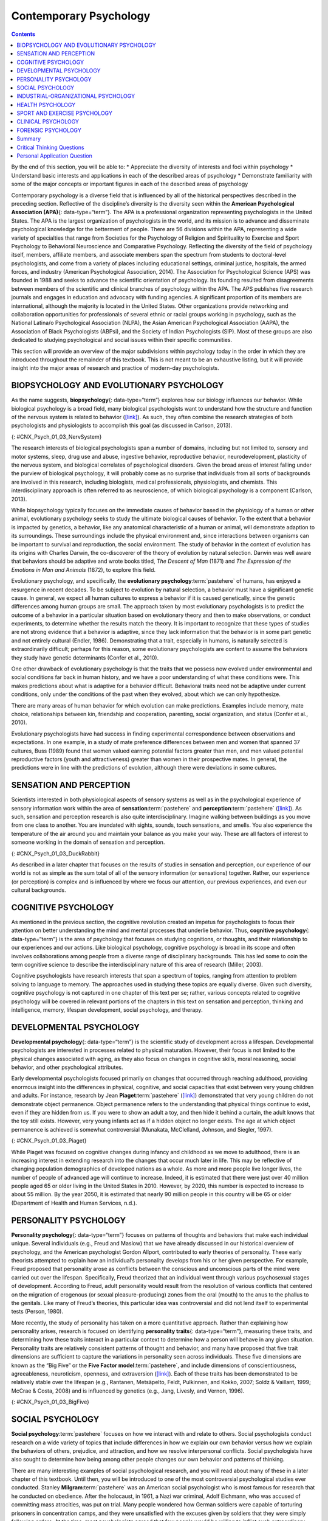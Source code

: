 =======================
Contemporary Psychology
=======================



.. contents::
   :depth: 3
..

.. container::

   By the end of this section, you will be able to: \* Appreciate the
   diversity of interests and foci within psychology \* Understand basic
   interests and applications in each of the described areas of
   psychology \* Demonstrate familiarity with some of the major concepts
   or important figures in each of the described areas of psychology

Contemporary psychology is a diverse field that is influenced by all of
the historical perspectives described in the preceding section.
Reflective of the discipline’s diversity is the diversity seen within
the **American Psychological Association (APA)**\ {: data-type=“term”}.
The APA is a professional organization representing psychologists in the
United States. The APA is the largest organization of psychologists in
the world, and its mission is to advance and disseminate psychological
knowledge for the betterment of people. There are 56 divisions within
the APA, representing a wide variety of specialties that range from
Societies for the Psychology of Religion and Spirituality to Exercise
and Sport Psychology to Behavioral Neuroscience and Comparative
Psychology. Reflecting the diversity of the field of psychology itself,
members, affiliate members, and associate members span the spectrum from
students to doctoral-level psychologists, and come from a variety of
places including educational settings, criminal justice, hospitals, the
armed forces, and industry (American Psychological Association, 2014).
The Association for Psychological Science (APS) was founded in 1988 and
seeks to advance the scientific orientation of psychology. Its founding
resulted from disagreements between members of the scientific and
clinical branches of psychology within the APA. The APS publishes five
research journals and engages in education and advocacy with funding
agencies. A significant proportion of its members are international,
although the majority is located in the United States. Other
organizations provide networking and collaboration opportunities for
professionals of several ethnic or racial groups working in psychology,
such as the National Latina/o Psychological Association (NLPA), the
Asian American Psychological Association (AAPA), the Association of
Black Psychologists (ABPsi), and the Society of Indian Psychologists
(SIP). Most of these groups are also dedicated to studying psychological
and social issues within their specific communities.

This section will provide an overview of the major subdivisions within
psychology today in the order in which they are introduced throughout
the remainder of this textbook. This is not meant to be an exhaustive
listing, but it will provide insight into the major areas of research
and practice of modern-day psychologists.

.. seealso::

   Please visit this `website <http://openstax.org/l/biopsychology>`__
   to learn about the divisions within the APA.

   Student `resources <http://openstax.org/l/studentresource>`__ are
   also provided by the APA.

BIOPSYCHOLOGY AND EVOLUTIONARY PSYCHOLOGY
=========================================

As the name suggests, **biopsychology**\ {: data-type=“term”} explores
how our biology influences our behavior. While biological psychology is
a broad field, many biological psychologists want to understand how the
structure and function of the nervous system is related to behavior
(`[link] <#CNX_Psych_01_03_NervSystem>`__). As such, they often combine
the research strategies of both psychologists and physiologists to
accomplish this goal (as discussed in Carlson, 2013).

|An illustrated outline of a human body labeled “central nervous system”
shows the location of the “brain” and “spinal cord.” An illustrated
outline of the human body labeled “peripheral nervous system” shows many
“nerves” inside the body.|\ {: #CNX_Psych_01_03_NervSystem}

The research interests of biological psychologists span a number of
domains, including but not limited to, sensory and motor systems, sleep,
drug use and abuse, ingestive behavior, reproductive behavior,
neurodevelopment, plasticity of the nervous system, and biological
correlates of psychological disorders. Given the broad areas of interest
falling under the purview of biological psychology, it will probably
come as no surprise that individuals from all sorts of backgrounds are
involved in this research, including biologists, medical professionals,
physiologists, and chemists. This interdisciplinary approach is often
referred to as neuroscience, of which biological psychology is a
component (Carlson, 2013).

While biopsychology typically focuses on the immediate causes of
behavior based in the physiology of a human or other animal,
evolutionary psychology seeks to study the ultimate biological causes of
behavior. To the extent that a behavior is impacted by genetics, a
behavior, like any anatomical characteristic of a human or animal, will
demonstrate adaption to its surroundings. These surroundings include the
physical environment and, since interactions between organisms can be
important to survival and reproduction, the social environment. The
study of behavior in the context of evolution has its origins with
Charles Darwin, the co-discoverer of the theory of evolution by natural
selection. Darwin was well aware that behaviors should be adaptive and
wrote books titled, *The Descent of Man* (1871) and *The Expression of
the Emotions in Man and Animals* (1872), to explore this field.

Evolutionary psychology, and specifically, the **evolutionary
psychology**:term:`pastehere` of humans, has enjoyed a
resurgence in recent decades. To be subject to evolution by natural
selection, a behavior must have a significant genetic cause. In general,
we expect all human cultures to express a behavior if it is caused
genetically, since the genetic differences among human groups are small.
The approach taken by most evolutionary psychologists is to predict the
outcome of a behavior in a particular situation based on evolutionary
theory and then to make observations, or conduct experiments, to
determine whether the results match the theory. It is important to
recognize that these types of studies are not strong evidence that a
behavior is adaptive, since they lack information that the behavior is
in some part genetic and not entirely cultural (Endler, 1986).
Demonstrating that a trait, especially in humans, is naturally selected
is extraordinarily difficult; perhaps for this reason, some evolutionary
psychologists are content to assume the behaviors they study have
genetic determinants (Confer et al., 2010).

One other drawback of evolutionary psychology is that the traits that we
possess now evolved under environmental and social conditions far back
in human history, and we have a poor understanding of what these
conditions were. This makes predictions about what is adaptive for a
behavior difficult. Behavioral traits need not be adaptive under current
conditions, only under the conditions of the past when they evolved,
about which we can only hypothesize.

There are many areas of human behavior for which evolution can make
predictions. Examples include memory, mate choice, relationships between
kin, friendship and cooperation, parenting, social organization, and
status (Confer et al., 2010).

Evolutionary psychologists have had success in finding experimental
correspondence between observations and expectations. In one example, in
a study of mate preference differences between men and women that
spanned 37 cultures, Buss (1989) found that women valued earning
potential factors greater than men, and men valued potential
reproductive factors (youth and attractiveness) greater than women in
their prospective mates. In general, the predictions were in line with
the predictions of evolution, although there were deviations in some
cultures.

SENSATION AND PERCEPTION
========================

Scientists interested in both physiological aspects of sensory systems
as well as in the psychological experience of sensory information work
within the area of **sensation**:term:`pastehere` and
**perception**:term:`pastehere`
(`[link] <#CNX_Psych_01_03_DuckRabbit>`__). As such, sensation and
perception research is also quite interdisciplinary. Imagine walking
between buildings as you move from one class to another. You are
inundated with sights, sounds, touch sensations, and smells. You also
experience the temperature of the air around you and maintain your
balance as you make your way. These are all factors of interest to
someone working in the domain of sensation and perception.

|An ambiguous drawing looks like a duck facing to the left but also
looks like a rabbit facing to the right.|\ {:
#CNX_Psych_01_03_DuckRabbit}

As described in a later chapter that focuses on the results of studies
in sensation and perception, our experience of our world is not as
simple as the sum total of all of the sensory information (or
sensations) together. Rather, our experience (or perception) is complex
and is influenced by where we focus our attention, our previous
experiences, and even our cultural backgrounds.

COGNITIVE PSYCHOLOGY
====================

As mentioned in the previous section, the cognitive revolution created
an impetus for psychologists to focus their attention on better
understanding the mind and mental processes that underlie behavior.
Thus, **cognitive psychology**\ {: data-type=“term”} is the area of
psychology that focuses on studying cognitions, or thoughts, and their
relationship to our experiences and our actions. Like biological
psychology, cognitive psychology is broad in its scope and often
involves collaborations among people from a diverse range of
disciplinary backgrounds. This has led some to coin the term cognitive
science to describe the interdisciplinary nature of this area of
research (Miller, 2003).

Cognitive psychologists have research interests that span a spectrum of
topics, ranging from attention to problem solving to language to memory.
The approaches used in studying these topics are equally diverse. Given
such diversity, cognitive psychology is not captured in one chapter of
this text per se; rather, various concepts related to cognitive
psychology will be covered in relevant portions of the chapters in this
text on sensation and perception, thinking and intelligence, memory,
lifespan development, social psychology, and therapy.

.. seealso::

   View a `brief video <http://openstax.org/l/cogpsys>`__ recapping some
   of the major concepts explored by cognitive psychologists.

DEVELOPMENTAL PSYCHOLOGY
========================

**Developmental psychology**\ {: data-type=“term”} is the scientific
study of development across a lifespan. Developmental psychologists are
interested in processes related to physical maturation. However, their
focus is not limited to the physical changes associated with aging, as
they also focus on changes in cognitive skills, moral reasoning, social
behavior, and other psychological attributes.

Early developmental psychologists focused primarily on changes that
occurred through reaching adulthood, providing enormous insight into the
differences in physical, cognitive, and social capacities that exist
between very young children and adults. For instance, research by Jean
**Piaget**:term:`pastehere`
(`[link] <#CNX_Psych_01_03_Piaget>`__) demonstrated that very young
children do not demonstrate object permanence. Object permanence refers
to the understanding that physical things continue to exist, even if
they are hidden from us. If you were to show an adult a toy, and then
hide it behind a curtain, the adult knows that the toy still exists.
However, very young infants act as if a hidden object no longer exists.
The age at which object permanence is achieved is somewhat controversial
(Munakata, McClelland, Johnson, and Siegler, 1997).

|A photograph shows Jean Piaget.|\ {: #CNX_Psych_01_03_Piaget}

While Piaget was focused on cognitive changes during infancy and
childhood as we move to adulthood, there is an increasing interest in
extending research into the changes that occur much later in life. This
may be reflective of changing population demographics of developed
nations as a whole. As more and more people live longer lives, the
number of people of advanced age will continue to increase. Indeed, it
is estimated that there were just over 40 million people aged 65 or
older living in the United States in 2010. However, by 2020, this number
is expected to increase to about 55 million. By the year 2050, it is
estimated that nearly 90 million people in this country will be 65 or
older (Department of Health and Human Services, n.d.).

PERSONALITY PSYCHOLOGY
======================

**Personality psychology**\ {: data-type=“term”} focuses on patterns of
thoughts and behaviors that make each individual unique. Several
individuals (e.g., Freud and Maslow) that we have already discussed in
our historical overview of psychology, and the American psychologist
Gordon Allport, contributed to early theories of personality. These
early theorists attempted to explain how an individual’s personality
develops from his or her given perspective. For example, Freud proposed
that personality arose as conflicts between the conscious and
unconscious parts of the mind were carried out over the lifespan.
Specifically, Freud theorized that an individual went through various
psychosexual stages of development. According to Freud, adult
personality would result from the resolution of various conflicts that
centered on the migration of erogenous (or sexual pleasure-producing)
zones from the oral (mouth) to the anus to the phallus to the genitals.
Like many of Freud’s theories, this particular idea was controversial
and did not lend itself to experimental tests (Person, 1980).

More recently, the study of personality has taken on a more quantitative
approach. Rather than explaining how personality arises, research is
focused on identifying **personality traits**\ {: data-type=“term”},
measuring these traits, and determining how these traits interact in a
particular context to determine how a person will behave in any given
situation. Personality traits are relatively consistent patterns of
thought and behavior, and many have proposed that five trait dimensions
are sufficient to capture the variations in personality seen across
individuals. These five dimensions are known as the “Big Five” or the
**Five Factor model**:term:`pastehere`, and include
dimensions of conscientiousness, agreeableness, neuroticism, openness,
and extraversion (`[link] <#CNX_Psych_01_03_BigFive>`__). Each of these
traits has been demonstrated to be relatively stable over the lifespan
(e.g., Rantanen, Metsäpelto, Feldt, Pulkinnen, and Kokko, 2007; Soldz &
Vaillant, 1999; McCrae & Costa, 2008) and is influenced by genetics
(e.g., Jang, Livesly, and Vernon, 1996).

|A diagram includes five vertically stacked arrows, which point to the
left and right. A dimension's first letter, name, and description are
included inside of each arrow. A box to the left of each arrow includes
traits associated with a low score for that arrow's dimension. A box to
the right of each arrow includes traits associated with a high score for
that arrow's dimension. The top arrow includes the trait “openness,”
which is described with the words, “imagination,” “feelings,” “actions,”
and “ideas.” The box to the left of that arrow includes the words,
“practical,” “conventional,” and “prefers routine,” while the box to the
right of that arrow includes the words, “curious,” “wide range of
interests,” and “independent.” The next arrow includes the trait
“conscientiousness,” which is described with the words, “competence,”
“self-discipline,” “thoughtfulness,” and “goal-driven.” The box to the
left of that arrow includes the words, “impulsive,” “careless,” and
“disorganized,” while the box to the right of that arrow includes the
words, “hardworking,” “dependable,” and “organized.” The next arrow
includes the trait “extroversion,” which is described with the words,
“sociability,” “assertiveness,” and “emotional expression.” The box to
the left of that arrow includes the words, “quiet,” “reserved,” and
“withdrawn,” while the box to the right of that arrow includes the
words, “outgoing,” “warm,” and “seeks adventure.” The next arrow
includes the trait “agreeableness,” which is described with the words,
“cooperative,” “trustworthy,” and “good-natured.” The box to the left of
that arrow includes the words, “critical,” “uncooperative,” and
“suspicious,” while the box to the right of that arrow includes the
words, “helpful,” “trusting,” and “empathetic.” The next arrow includes
the trait “neuroticism,” which is described as “tendency toward unstable
emotions.” The box to the left of that arrow includes the words, “calm,”
“even-tempered,” and “secure,” while the box to the right of that arrow
includes the words, “anxious,” “unhappy,” and “prone to negative
emotions.”|\ {: #CNX_Psych_01_03_BigFive}

SOCIAL PSYCHOLOGY
=================

**Social psychology**:term:`pastehere` focuses on how
we interact with and relate to others. Social psychologists conduct
research on a wide variety of topics that include differences in how we
explain our own behavior versus how we explain the behaviors of others,
prejudice, and attraction, and how we resolve interpersonal conflicts.
Social psychologists have also sought to determine how being among other
people changes our own behavior and patterns of thinking.

There are many interesting examples of social psychological research,
and you will read about many of these in a later chapter of this
textbook. Until then, you will be introduced to one of the most
controversial psychological studies ever conducted. Stanley
**Milgram**:term:`pastehere` was an American social
psychologist who is most famous for research that he conducted on
obedience. After the holocaust, in 1961, a Nazi war criminal, Adolf
Eichmann, who was accused of committing mass atrocities, was put on
trial. Many people wondered how German soldiers were capable of
torturing prisoners in concentration camps, and they were unsatisfied
with the excuses given by soldiers that they were simply following
orders. At the time, most psychologists agreed that few people would be
willing to inflict such extraordinary pain and suffering, simply because
they were obeying orders. Milgram decided to conduct research to
determine whether or not this was true
(`[link] <#CNX_Psych_01_03_Milgram>`__). As you will read later in the
text, Milgram found that nearly two-thirds of his participants were
willing to deliver what they believed to be lethal shocks to another
person, simply because they were instructed to do so by an authority
figure (in this case, a man dressed in a lab coat). This was in spite of
the fact that participants received payment for simply showing up for
the research study and could have chosen not to inflict pain or more
serious consequences on another person by withdrawing from the study. No
one was actually hurt or harmed in any way, Milgram’s experiment was a
clever ruse that took advantage of research confederates, those who
pretend to be participants in a research study who are actually working
for the researcher and have clear, specific directions on how to behave
during the research study (Hock, 2009). Milgram’s and others’ studies
that involved deception and potential emotional harm to study
participants catalyzed the development of ethical guidelines for
conducting psychological research that discourage the use of deception
of research subjects, unless it can be argued not to cause harm and, in
general, requiring informed consent of participants.

|An advertisement reads: “Public Announcement. We will pay you $4.00 for
one hour of your time. Persons Needed for a Study of Memory. We will pay
five hundred New Haven men to help us complete a scientific study of
memory and learning. The study is being done at Yale University. Each
person who participates will be paid $4.00 (plus 50 cents carfare) for
approximately 1 hour’s time. We need you for only one hour: there are no
further obligations. You may choose the time you would like to come
(evenings, weekdays, or weekends). No special training, education, or
experience is needed. We want: factory workers, city employees,
laborers, barbers, businessmen, clerks, professional people, telephone
workers, construction workers, salespeople, white-collar workers, and
others. All persons must be between the ages of 20 and 50. High school
and college students cannot be used. If you meet these qualifications,
fill out the coupon below and mail it now to Professor Stanley Milgram,
Department of Psychology, Yale University, New Haven. You will be
notified later of the specific time and place of the study. We reserve
the right to decline any application. You will be paid $4.00 (plus 50
cents carfare) as soon as you arrive at the laboratory.” There is a
dotted line and the below section reads: “TO: PROF. STANLEY MILGRAM,
DEPARTMENT OF PSYCHOLOGY, YALE UNIVERSITY, NEW HAVEN, CONN. I want to
take part in this study of memory and learning. I am between the ages of
20 and 50. I will be paid $4.00 (plus 50 cents carfare) if I
participate.” Below this is a section to be filled out by the applicant.
The fields are NAME (Please Print), ADDRESS, TELEPHONE NO. Best time to
call you, AGE, OCCUPATION, SEX, CAN YOU COME: WEEKDAYS, EVENINGS,
WEEKENDS.|\ {: #CNX_Psych_01_03_Milgram}

INDUSTRIAL-ORGANIZATIONAL PSYCHOLOGY
====================================

**Industrial-Organizational psychology**\ {: data-type=“term”
.no-emphasis} (I-O psychology) is a subfield of psychology that applies
psychological theories, principles, and research findings in industrial
and organizational settings. I-O psychologists are often involved in
issues related to personnel management, organizational structure, and
workplace environment. Businesses often seek the aid of I-O
psychologists to make the best hiring decisions as well as to create an
environment that results in high levels of employee productivity and
efficiency. In addition to its applied nature, I-O psychology also
involves conducting scientific research on behavior within I-O settings
(Riggio, 2013).

HEALTH PSYCHOLOGY
=================

**Health psychology**:term:`pastehere` focuses on how
health is affected by the interaction of biological, psychological, and
sociocultural factors. This particular approach is known as the
**biopsychosocial model**\ {: data-type=“term”}
(`[link] <#CNX_Psych_01_03_BioPsych>`__). Health psychologists are
interested in helping individuals achieve better health through public
policy, education, intervention, and research. Health psychologists
might conduct research that explores the relationship between one’s
genetic makeup, patterns of behavior, relationships, psychological
stress, and health. They may research effective ways to motivate people
to address patterns of behavior that contribute to poorer health
(MacDonald, 2013).

|Three circles overlap in the middle. The circles are labeled
Biological, Psychological, and Social.|\ {: #CNX_Psych_01_03_BioPsych}

SPORT AND EXERCISE PSYCHOLOGY
=============================

Researchers in **sport and exercise psychology**\ {: data-type=“term”}
study the psychological aspects of sport performance, including
motivation and performance anxiety, and the effects of sport on mental
and emotional wellbeing. Research is also conducted on similar topics as
they relate to physical exercise in general. The discipline also
includes topics that are broader than sport and exercise but that are
related to interactions between mental and physical performance under
demanding conditions, such as fire fighting, military operations,
artistic performance, and surgery.

CLINICAL PSYCHOLOGY
===================

**Clinical psychology**\ {: data-type=“term”} is the area of psychology
that focuses on the diagnosis and treatment of psychological disorders
and other problematic patterns of behavior. As such, it is generally
considered to be a more applied area within psychology; however, some
clinicians are also actively engaged in scientific research.
**Counseling psychology**\ {: data-type=“term”} is a similar discipline
that focuses on emotional, social, vocational, and health-related
outcomes in individuals who are considered psychologically healthy.

As mentioned earlier, both Freud and Rogers provided perspectives that
have been influential in shaping how clinicians interact with people
seeking psychotherapy. While aspects of the psychoanalytic theory are
still found among some of today’s therapists who are trained from a
psychodynamic perspective, Roger’s ideas about client-centered
**therapy**:term:`pastehere` have been especially
influential in shaping how many clinicians operate. Furthermore, both
behaviorism and the cognitive revolution have shaped clinical practice
in the forms of behavioral therapy, cognitive therapy, and
cognitive-behavioral therapy (`[link] <#CNX_Psych_01_03_CogBehav>`__).
Issues related to the diagnosis and treatment of psychological disorders
and problematic patterns of behavior will be discussed in detail in
later chapters of this textbook.

|The points of an equilateral triangle are labeled “thoughts,”
“behaviors,” and “emotions.” There are arrows running along the sides of
the triangle with points on both ends, pointing to the labels.|\ {:
#CNX_Psych_01_03_CogBehav}

By far, this is the area of psychology that receives the most attention
in popular media, and many people mistakenly assume that all psychology
is clinical psychology.

FORENSIC PSYCHOLOGY
===================

**Forensic psychology**\ {: data-type=“term”} is a branch of psychology
that deals questions of psychology as they arise in the context of the
justice system. For example, forensic psychologists (and forensic
psychiatrists) will assess a person’s competency to stand trial, assess
the state of mind of a defendant, act as consultants on child custody
cases, consult on sentencing and treatment recommendations, and advise
on issues such as eyewitness testimony and children’s testimony
(American Board of Forensic Psychology, 2014). In these capacities, they
will typically act as expert witnesses, called by either side in a court
case to provide their research- or experience-based opinions. As expert
witnesses, forensic psychologists must have a good understanding of the
law and provide information in the context of the legal system rather
than just within the realm of psychology. Forensic psychologists are
also used in the jury selection process and witness preparation. They
may also be involved in providing psychological treatment within the
criminal justice system. Criminal profilers are a relatively small
proportion of psychologists that act as consultants to law enforcement.

.. seealso::

   The APA provides `career
   information <http://openstax.org/l/careers>`__ about various areas of
   psychology.

Summary
=======

Psychology is a diverse discipline that is made up of several major
subdivisions with unique perspectives. Biological psychology involves
the study of the biological bases of behavior. Sensation and perception
refer to the area of psychology that is focused on how information from
our sensory modalities is received, and how this information is
transformed into our perceptual experiences of the world around us.
Cognitive psychology is concerned with the relationship that exists
between thought and behavior, and developmental psychologists study the
physical and cognitive changes that occur throughout one’s lifespan.
Personality psychology focuses on individuals’ unique patterns of
behavior, thought, and emotion. Industrial and organizational
psychology, health psychology, sport and exercise psychology, forensic
psychology, and clinical psychology are all considered applied areas of
psychology. Industrial and organizational psychologists apply
psychological concepts to I-O settings. Health psychologists look for
ways to help people live healthier lives, and clinical psychology
involves the diagnosis and treatment of psychological disorders and
other problematic behavioral patterns. Sport and exercise psychologists
study the interactions between thoughts, emotions, and physical
performance in sports, exercise, and other activities. Forensic
psychologists carry out activities related to psychology in association
with the justice system.

.. card-carousel:: 4

    .. card:: Question

      A researcher interested in how changes in the cells of the
      hippocampus (a structure in the brain related to learning and
      memory) are related to memory formation would be most likely to
      identify as a(n) \_______\_ psychologist.

      1. biological
      2. health
      3. clinical
      4. social {: type=“a”}

  .. dropdown:: Check Answer

      A
  .. Card:: Question

      An individual’s consistent pattern of thought and behavior is
      known as a(n) \________.

      1. psychosexual stage
      2. object permanence
      3. personality
      4. perception {: type=“a”}

  .. dropdown:: Check Answer

      C
  .. Card:: Question

      In Milgram’s controversial study on obedience, nearly \_______\_
      of the participants were willing to administer what appeared to be
      lethal electrical shocks to another person because they were told
      to do so by an authority figure.

      1. 1/3
      2. 2/3
      3. 3/4
      4. 4/5 {: type=“a”}

  .. dropdown:: Check Answer

      B
  .. Card:: Question


      A researcher interested in what factors make an employee best
      suited for a given job would most likely identify as a(n)
      \_______\_ psychologist.

      1. personality
      2. clinical
      3. social
      4. I-O {: type=“a”}

   .. container::

      D

Critical Thinking Questions
===========================

.. container::

   .. container::

      Given the incredible diversity among the various areas of
      psychology that were described in this section, how do they all
      fit together?

   .. container::

      Although the different perspectives all operate on different
      levels of analyses, have different foci of interests, and
      different methodological approaches, all of these areas share a
      focus on understanding and/or correcting patterns of thought
      and/or behavior.

.. container::

   .. container::

      What are the potential ethical concerns associated with Milgram’s
      research on obedience?

   .. container::

      Many people have questioned how ethical this particular research
      was. Although no one was actually harmed in Milgram’s study, many
      people have questioned how the knowledge that you would be willing
      to inflict incredible pain and/or death to another person, simply
      because someone in authority told you to do so, would affect
      someone’s self-concept and psychological health. Furthermore, the
      degree to which deception was used in this particular study raises
      a few eyebrows.

Personal Application Question
=============================

.. container::

   .. container::

      Now that you’ve been briefly introduced to some of the major areas
      within psychology, which are you most interested in learning more
      about? Why?

.. glossary::

   American Psychological Association
      professional organization representing psychologists in the United
      States ^
   biopsychology
      study of how biology influences behavior ^
   biopsychosocial model
      perspective that asserts that biology, psychology, and social
      factors interact to determine an individual’s health ^
   clinical psychology
      area of psychology that focuses on the diagnosis and treatment of
      psychological disorders and other problematic patterns of behavior
      ^
   cognitive psychology
      study of cognitions, or thoughts, and their relationship to
      experiences and actions ^
   counseling psychology
      area of psychology that focuses on improving emotional, social,
      vocational, and other aspects of the lives of psychologically
      healthy individuals ^
   developmental psychology
      scientific study of development across a lifespan ^
   forensic psychology
      area of psychology that applies the science and practice of
      psychology to issues within and related to the justice system ^
   personality psychology
      study of patterns of thoughts and behaviors that make each
      individual unique ^
   personality trait
      consistent pattern of thought and behavior ^
   sport and exercise psychology
      area of psychology that focuses on the interactions between mental
      and emotional factors and physical performance in sports,
      exercise, and other activities

.. |An illustrated outline of a human body labeled “central nervous system” shows the location of the “brain” and “spinal cord.” An illustrated outline of the human body labeled “peripheral nervous system” shows many “nerves” inside the body.| image:: ../resources/CNX_Psych_01_03_NervSystem.jpg
.. |An ambiguous drawing looks like a duck facing to the left but also looks like a rabbit facing to the right.| image:: ../resources/CNX_Psych_01_03_DuckRabbit.jpg
.. |A photograph shows Jean Piaget.| image:: ../resources/CNX_Psych_01_03_Piaget.jpg
.. |A diagram includes five vertically stacked arrows, which point to the left and right. A dimension's first letter, name, and description are included inside of each arrow. A box to the left of each arrow includes traits associated with a low score for that arrow's dimension. A box to the right of each arrow includes traits associated with a high score for that arrow's dimension. The top arrow includes the trait “openness,” which is described with the words, “imagination,” “feelings,” “actions,” and “ideas.” The box to the left of that arrow includes the words, “practical,” “conventional,” and “prefers routine,” while the box to the right of that arrow includes the words, “curious,” “wide range of interests,” and “independent.” The next arrow includes the trait “conscientiousness,” which is described with the words, “competence,” “self-discipline,” “thoughtfulness,” and “goal-driven.” The box to the left of that arrow includes the words, “impulsive,” “careless,” and “disorganized,” while the box to the right of that arrow includes the words, “hardworking,” “dependable,” and “organized.” The next arrow includes the trait “extroversion,” which is described with the words, “sociability,” “assertiveness,” and “emotional expression.” The box to the left of that arrow includes the words, “quiet,” “reserved,” and “withdrawn,” while the box to the right of that arrow includes the words, “outgoing,” “warm,” and “seeks adventure.” The next arrow includes the trait “agreeableness,” which is described with the words, “cooperative,” “trustworthy,” and “good-natured.” The box to the left of that arrow includes the words, “critical,” “uncooperative,” and “suspicious,” while the box to the right of that arrow includes the words, “helpful,” “trusting,” and “empathetic.” The next arrow includes the trait “neuroticism,” which is described as “tendency toward unstable emotions.” The box to the left of that arrow includes the words, “calm,” “even-tempered,” and “secure,” while the box to the right of that arrow includes the words, “anxious,” “unhappy,” and “prone to negative emotions.”| image:: ../resources/CNX_Psych_01_03_BigFive.jpg
.. |An advertisement reads: “Public Announcement. We will pay you $4.00 for one hour of your time. Persons Needed for a Study of Memory. We will pay five hundred New Haven men to help us complete a scientific study of memory and learning. The study is being done at Yale University. Each person who participates will be paid $4.00 (plus 50 cents carfare) for approximately 1 hour’s time. We need you for only one hour: there are no further obligations. You may choose the time you would like to come (evenings, weekdays, or weekends). No special training, education, or experience is needed. We want: factory workers, city employees, laborers, barbers, businessmen, clerks, professional people, telephone workers, construction workers, salespeople, white-collar workers, and others. All persons must be between the ages of 20 and 50. High school and college students cannot be used. If you meet these qualifications, fill out the coupon below and mail it now to Professor Stanley Milgram, Department of Psychology, Yale University, New Haven. You will be notified later of the specific time and place of the study. We reserve the right to decline any application. You will be paid $4.00 (plus 50 cents carfare) as soon as you arrive at the laboratory.” There is a dotted line and the below section reads: “TO: PROF. STANLEY MILGRAM, DEPARTMENT OF PSYCHOLOGY, YALE UNIVERSITY, NEW HAVEN, CONN. I want to take part in this study of memory and learning. I am between the ages of 20 and 50. I will be paid $4.00 (plus 50 cents carfare) if I participate.” Below this is a section to be filled out by the applicant. The fields are NAME (Please Print), ADDRESS, TELEPHONE NO. Best time to call you, AGE, OCCUPATION, SEX, CAN YOU COME: WEEKDAYS, EVENINGS, WEEKENDS.| image:: ../resources/CNX_Psych_01_03_Milgram.jpg
.. |Three circles overlap in the middle. The circles are labeled Biological, Psychological, and Social.| image:: ../resources/CNX_Psych_01_03_BioPsych.jpg
.. |The points of an equilateral triangle are labeled “thoughts,” “behaviors,” and “emotions.” There are arrows running along the sides of the triangle with points on both ends, pointing to the labels.| image:: ../resources/CNX_Psych_01_03_CogBehav.jpg
